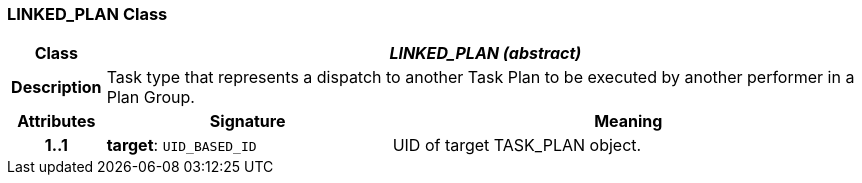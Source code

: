 === LINKED_PLAN Class

[cols="^1,3,5"]
|===
h|*Class*
2+^h|*_LINKED_PLAN (abstract)_*

h|*Description*
2+a|Task type that represents a dispatch to another Task Plan to be executed by another performer in a Plan Group.

h|*Attributes*
^h|*Signature*
^h|*Meaning*

h|*1..1*
|*target*: `UID_BASED_ID`
a|UID of target TASK_PLAN object.
|===
